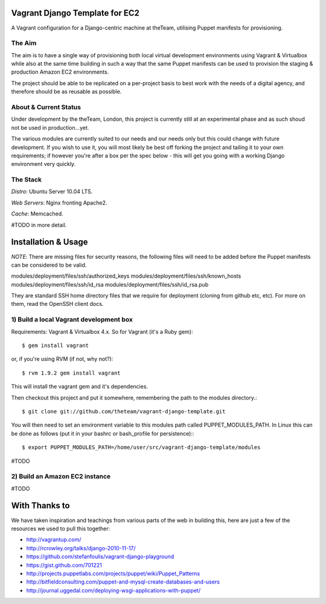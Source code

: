 ===============================
Vagrant Django Template for EC2
===============================

A Vagrant configuration for a Django-centric machine at theTeam, utilising 
Puppet manifests for provisioning.

The Aim
-------

The aim is to have a single way of provisioning both local virtual 
development environments using Vagrant & Virtualbox while also at the same
time building in such a way that the same Puppet manifests can be used
to provision the staging & production Amazon EC2 environments.

The project should be able to be replicated on a per-project basis to
best work with the needs of a digital agency, and therefore should be 
as reusable as possible.


About & Current Status
----------------------

Under development by the theTeam, London, this project is currently still
at an experimental phase and as such shoud not be used in production...yet.

The various modules are currently suited to our needs and our needs only but
this could change with future development. If you wish to use it, you will
most likely be best off forking the project and tailing it to your own 
requirements; if however you're after a box per the spec below - this will
get you going with a working Django environment very quickly.

The Stack
---------

*Distro*: Ubuntu Server 10.04 LTS.

*Web Servers*: Nginx fronting Apache2.

*Cache*: Memcached.

#TODO in more detail.


====================
Installation & Usage
====================

*NOTE*: There are missing files for security reasons, the following files will
need to be added before the Puppet manifests can be considered to be valid.

modules/deployment/files/ssh/authorized_keys
modules/deployment/files/ssh/known_hosts
modules/deployment/files/ssh/id_rsa
modules/deployment/files/ssh/id_rsa.pub

They are standard SSH home directory files that we require for deployment
(cloning from github etc, etc). For more on them, read the OpenSSH client docs.

1) Build a local Vagrant development box
----------------------------------------

Requirements: Vagrant & Virtualbox 4.x. So for Vagrant (it's a Ruby gem)::

$ gem install vagrant

or, if you're using RVM (if not, why not?)::

$ rvm 1.9.2 gem install vagrant

This will install the vagrant gem and it's dependencies.

Then checkout this project and put it somewhere, remembering the path
to the modules directory.::

$ git clone git://github.com/theteam/vagrant-django-template.git

You will then need to set an environment variable to this modules path
called PUPPET_MODULES_PATH. In Linux this can be done as follows (put it in
your bashrc or bash_profile for persistence):::

$ export PUPPET_MODULES_PATH=/home/user/src/vagrant-django-template/modules

#TODO

2) Build an Amazon EC2 instance
-------------------------------

#TODO

==============
With Thanks to
==============

We have taken inspiration and teachings from various parts of the web in
building this, here are just a few of the resources we used to pull this 
together:

- http://vagrantup.com/
- http://rcrowley.org/talks/django-2010-11-17/
- https://github.com/stefanfoulis/vagrant-django-playground
- https://gist.github.com/701221
- http://projects.puppetlabs.com/projects/puppet/wiki/Puppet_Patterns
- http://bitfieldconsulting.com/puppet-and-mysql-create-databases-and-users
- http://journal.uggedal.com/deploying-wsgi-applications-with-puppet/
